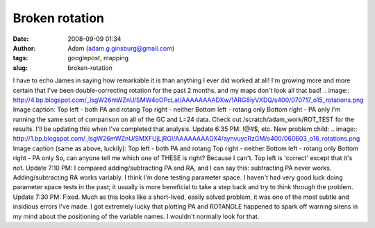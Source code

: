 Broken rotation
###############
:date: 2008-09-09 01:34
:author: Adam (adam.g.ginsburg@gmail.com)
:tags: googlepost, mapping
:slug: broken-rotation

I have to echo James in saying how remarkable it is than anything I ever
did worked at all! I'm growing more and more certain that I've been
double-correcting rotation for the past 2 months, and my maps don't look
all that bad!
.. image:: http://4.bp.blogspot.com/_lsgW26mWZnU/SMW4oOPcLaI/AAAAAAAADXw/1ARG8iyVXDQ/s400/070717_o15_rotations.png
Image caption:
Top left - both PA and rotang
Top right - neither
Bottom left - rotang only
Bottom right - PA only
I'm running the same sort of comparison on all of the GC and L=24 data.
Check out /scratch/adam\_work/ROT\_TEST for the results. I'll be
updating this when I've completed that analysis.
Update 6:35 PM: !@#$, etc. New problem child:
.. image:: http://1.bp.blogspot.com/_lsgW26mWZnU/SMXFUjLjRGI/AAAAAAAADX4/aynvuycRzGM/s400/060603_o16_rotations.png
Image caption (same as above, luckily):
Top left - both PA and rotang
Top right - neither
Bottom left - rotang only
Bottom right - PA only
So, can anyone tell me which one of THESE is right? Because I can't. Top
left is 'correct' except that it's not.
Update 7:10 PM: I compared adding/subtracting PA and RA, and I can say
this: subtracting PA never works. Adding/subtracting RA works variably.
I think I'm done testing parameter space. I haven't had very good luck
doing parameter space tests in the past; it usually is more beneficial
to take a step back and try to think through the problem.
Update 7:30 PM: Fixed. Much as this looks like a short-lived, easily
solved problem, it was one of the most subtle and insidious errors I've
made. I got extremely lucky that plotting PA and ROTANGLE happened to
spark off warning sirens in my mind about the positioning of the
variable names. I wouldn't normally look for that.

.. _|image2|: http://4.bp.blogspot.com/_lsgW26mWZnU/SMW4oOPcLaI/AAAAAAAADXw/1ARG8iyVXDQ/s1600-h/070717_o15_rotations.png
.. _|image3|: http://1.bp.blogspot.com/_lsgW26mWZnU/SMXFUjLjRGI/AAAAAAAADX4/aynvuycRzGM/s1600-h/060603_o16_rotations.png

